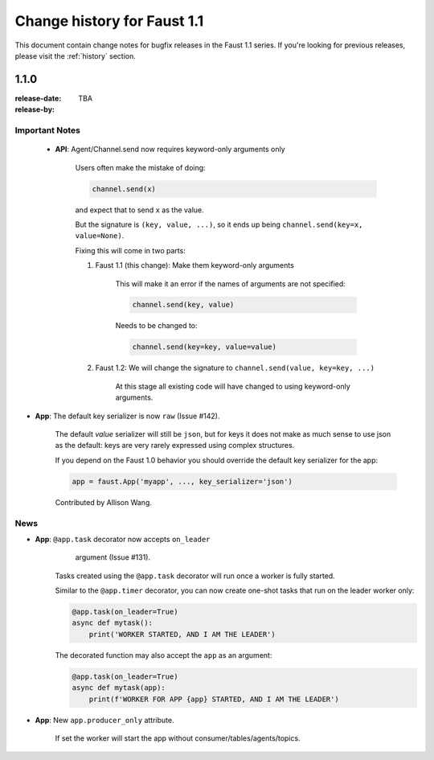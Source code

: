 .. _changelog:

==============================
 Change history for Faust 1.1
==============================

This document contain change notes for bugfix releases in
the Faust 1.1 series. If you're looking for previous releases,
please visit the :ref:`history` section.

.. _version-1.1.0:

1.1.0
=====
:release-date: TBA
:release-by:

.. _v110-important-notes:

Important Notes
---------------

    - **API**: Agent/Channel.send now requires keyword-only arguments only

        Users often make the mistake of doing:

        .. sourcecode:: python

            channel.send(x)

        and expect that to send ``x`` as the value.

        But the signature is ``(key, value, ...)``, so it ends up being
        ``channel.send(key=x, value=None)``.

        Fixing this will come in two parts:

        1) Faust 1.1 (this change): Make them keyword-only arguments

            This will make it an error if the names of arguments are not
            specified:

            .. sourcecode:: python

                channel.send(key, value)

            Needs to be changed to:

            .. sourcecode:: python

                channel.send(key=key, value=value)

        2) Faust 1.2: We will change the signature
           to ``channel.send(value, key=key, ...)``

            At this stage all existing code will have changed to using
            keyword-only arguments.

- **App**: The default key serializer is now ``raw`` (Issue #142).

    The default *value* serializer will still be ``json``, but for keys
    it does not make as much sense to use json as the default: keys are very
    rarely expressed using complex structures.

    If you depend on the Faust 1.0 behavior you should override the
    default key serializer for the app:

    .. sourcecode:: python

        app = faust.App('myapp', ..., key_serializer='json')

    Contributed by Allison Wang.

.. _v110-news:

News
----

- **App**: ``@app.task`` decorator now accepts ``on_leader``
           argument (Issue #131).

    Tasks created using the ``@app.task`` decorator will run once a worker
    is fully started.

    Similar to the ``@app.timer`` decorator, you can now create one-shot tasks
    that run on the leader worker only:

    .. sourcecode:: python

        @app.task(on_leader=True)
        async def mytask():
            print('WORKER STARTED, AND I AM THE LEADER')

    The decorated function may also accept the ``app`` as an argument:

    .. sourcecode:: python

        @app.task(on_leader=True)
        async def mytask(app):
            print(f'WORKER FOR APP {app} STARTED, AND I AM THE LEADER')

- **App**: New ``app.producer_only`` attribute.

    If set the worker will start the app without
    consumer/tables/agents/topics.
